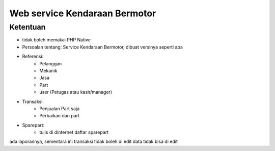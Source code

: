 ###################
Web service Kendaraan Bermotor
###################

*********
Ketentuan
*********

- tidak boleh memakai PHP Native
- Persoalan tentang: Service Kendaraan Bermotor, dibuat versinya seperti apa
- Referensi:
	- Pelanggan
	- Mekanik
	- Jasa
	- Part
	- user (Petugas atau kasir/manager)

- Transaksi:
	- Penjualan Part saja
	- Perbaikan dan part

- Sparepart:
	- tulis di dinternet daftar sparepart


ada laporannya, sementara ini transaksi tidak boleh di edit
data tidak bisa di edit

